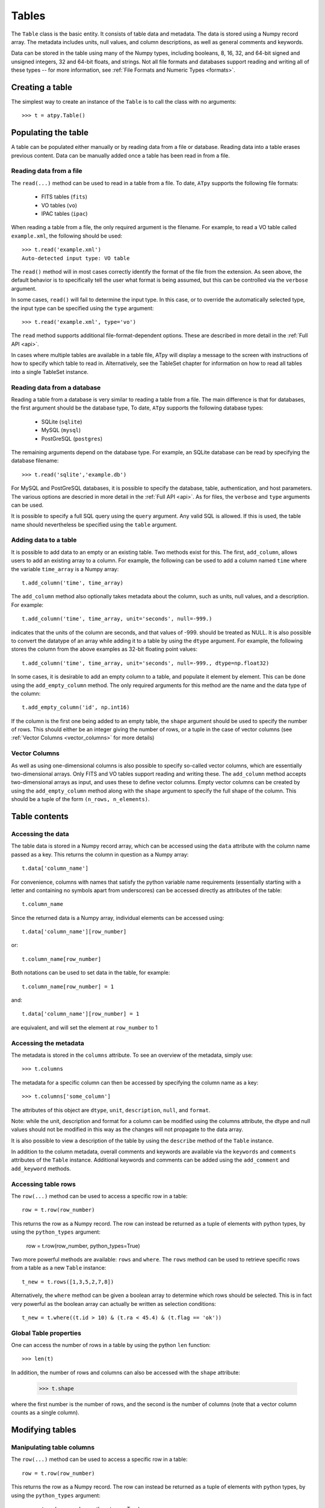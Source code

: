 Tables
======

The ``Table`` class is the basic entity. It consists of table data and metadata. The data is stored using a Numpy record array. The metadata includes units, null values, and column descriptions, as well as general comments and keywords.

Data can be stored in the table using many of the Numpy types, including booleans, 8, 16, 32, and 64-bit signed and unsigned integers, 32 and 64-bit floats, and strings. Not all file formats and databases support reading and writing all of these types -- for more information, see :ref:`File Formats and Numeric Types <formats>`.

Creating a table
----------------

The simplest way to create an instance of the ``Table`` is to call the class with no arguments::

  >>> t = atpy.Table()

Populating the table
--------------------

A table can be populated either manually or by reading data from a file or database. Reading data into a table erases previous content. Data can be manually added once a table has been read in from a file.

Reading data from a file
^^^^^^^^^^^^^^^^^^^^^^^^

The ``read(...)`` method can be used to read in a table from a file. To date, ``ATpy`` supports the following file formats:

  * FITS tables (``fits``)
  * VO tables (``vo``)
  * IPAC tables (``ipac``)
  
When reading a table from a file, the only required argument is the filename. For example, to read a VO table called ``example.xml``, the following should be used::

  >>> t.read('example.xml')
  Auto-detected input type: VO table
  
The ``read()`` method will in most cases correctly identify the format of the file from the extension. As seen above, the default behavior is to specifically tell the user what format is being assumed, but this can be controlled via the ``verbose`` argument.
  
In some cases, ``read()`` will fail to determine the input type. In this case, or to override the automatically selected type, the input type can be specified using the ``type`` argument::

  >>> t.read('example.xml', type='vo')

The ``read`` method supports additional file-format-dependent options. These are described in more detail in the :ref:`Full API <api>`.

In cases where multiple tables are available in a table file, ATpy will display a message to the screen with instructions of how to specify which table to read in. Alternatively, see the TableSet chapter for information on how to read all tables into a single TableSet instance.

Reading data from a database
^^^^^^^^^^^^^^^^^^^^^^^^^^^^

Reading a table from a database is very similar to reading a table from a file. The main difference is that for databases, the first argument should be the database type, To date, ``ATpy`` supports the following database types:

  * SQLite (``sqlite``)
  * MySQL (``mysql``)
  * PostGreSQL (``postgres``)
 
The remaining arguments depend on the database type. For example, an SQLite database can be read by specifying the database filename::

  >>> t.read('sqlite','example.db')

For MySQL and PostGreSQL databases, it is possible to specify the database, table, authentication, and host parameters. The various options are descried in more detail in the :ref:`Full API <api>`. As for files, the ``verbose`` and ``type`` arguments can be used.

It is possible to specify a full SQL query using the ``query`` argument. Any valid SQL is allowed. If this is used, the table name should nevertheless be specified using the ``table`` argument.

Adding data to a table
^^^^^^^^^^^^^^^^^^^^^^

It is possible to add data to an empty or an existing table. Two methods exist for this. The first, ``add_column``, allows users to add an existing array to a column. For example, the following can be used to add a column named ``time`` where the variable ``time_array`` is a Numpy array::

  t.add_column('time', time_array)
  
The ``add_column`` method also optionally takes metadata about the column, such as units, null values, and a description. For example::

  t.add_column('time', time_array, unit='seconds', null=-999.)
  
indicates that the units of the column are seconds, and that values of -999. should be treated as NULL. It is also possible to convert the datatype of an array while adding it to a table by using the ``dtype`` argument. For example, the following stores the column from the above examples as 32-bit floating point values::

  t.add_column('time', time_array, unit='seconds', null=-999., dtype=np.float32)
  
In some cases, it is desirable to add an empty column to a table, and populate it element by element. This can be done using the ``add_empty_column`` method. The only required arguments for this method are the name and the data type of the column::


  t.add_empty_column('id', np.int16)
  
If the column is the first one being added to an empty table, the ``shape`` argument should be used to specify the number of rows. This should either be an integer giving the number of rows, or a tuple in the case of vector columns (see :ref:`Vector Columns <vector_columns>` for more details)


Vector Columns
^^^^^^^^^^^^^^

.. _vector_columns:

As well as using one-dimensional columns is also possible to specify so-called vector columns, which are essentially two-dimensional arrays. Only FITS and VO tables support reading and writing these. The ``add_column`` method accepts two-dimensional arrays as input, and uses these to define vector columns. Empty vector columns can be created by using the ``add_empty_column`` method along with the ``shape`` argument to specify the full shape of the column. This should be a tuple of the form ``(n_rows, n_elements)``.

Table contents
--------------

Accessing the data
^^^^^^^^^^^^^^^^^^

The table data is stored in a Numpy record array, which can be accessed using the ``data`` attribute with the column name passed as a key. This returns the column in question as a Numpy array::

  t.data['column_name']
  
For convenience, columns with names that satisfy the python variable name requirements (essentially starting with a letter and containing no symbols apart from underscores) can be accessed directly as attributes of the table::

  t.column_name
  
Since the returned data is a Numpy array, individual elements can be accessed using::

  t.data['column_name'][row_number]
  
or::

  t.column_name[row_number]
  
Both notations can be used to set data in the table, for example::

  t.column_name[row_number] = 1
  
and::

  t.data['column_name'][row_number] = 1
  
are equivalent, and will set the element at ``row_number`` to 1

Accessing the metadata
^^^^^^^^^^^^^^^^^^^^^^

The metadata is stored in the ``columns`` attribute. To see an overview of the metadata, simply use::

  >>> t.columns
  
The metadata for a specific column can then be accessed by specifying the column name as a key::

  >>> t.columns['some_column']
  
The attributes of this object are ``dtype``, ``unit``, ``description``, ``null``, and ``format``.

Note: while the unit, description and format for a column can be modified using the columns attribute, the dtype and null values should not be modified in this way as the changes will not propagate to the data array.

It is also possible to view a description of the table by using the ``describe`` method of the ``Table`` instance.

In addition to the column metadata, overall comments and keywords are available via the ``keywords`` and ``comments`` attributes of the ``Table`` instance. Additional keywords and comments can be added using the ``add_comment`` and ``add_keyword`` methods.

Accessing table rows
^^^^^^^^^^^^^^^^^^^^

The ``row(...)`` method can be used to access a specific row in a table::

  row = t.row(row_number)
  
This returns the row as a Numpy record. The row can instead be returned as a tuple of elements with python types, by using the ``python_types`` argument:

  row = t.row(row_number, python_types=True)
  
Two more powerful methods are available: ``rows`` and ``where``. The ``rows`` method can be used to retrieve specific rows from a table as a new ``Table`` instance::

  t_new = t.rows([1,3,5,2,7,8])
  
Alternatively, the ``where`` method can be given a boolean array to determine which rows should be selected. This is in fact very powerful as the boolean array can actually be written as selection conditions::

  t_new = t.where((t.id > 10) & (t.ra < 45.4) & (t.flag == 'ok'))
  

Global Table properties
^^^^^^^^^^^^^^^^^^^^^^^

One can access the number of rows in a table by using the python ``len`` function::

  >>> len(t)

In addition, the number of rows and columns can also be accessed with the ``shape`` attribute:

  >>> t.shape

where the first number is the number of rows, and the second is the number of columns (note that a vector column counts as a single column).
  
Modifying tables
----------------

Manipulating table columns
^^^^^^^^^^^^^^^^^^^^^^^^^^

The ``row(...)`` method can be used to access a specific row in a table::

  row = t.row(row_number)
  
This returns the row as a Numpy record. The row can instead be returned as a tuple of elements with python types, by using the ``python_types`` argument:

  row = t.row(row_number, python_types=True)
  
Two more powerful methods are available: ``rows`` and ``where``. The ``rows`` method can be used to retrieve specific rows from a table as a new ``Table`` instance::

  t_new = t.rows([1,3,5,2,7,8])
  
Alternatively, the ``where`` method can be given a boolean array to determine which rows should be selected. This is in fact very powerful as the boolean array can actually be written as selection conditions::

  t_new = t.where((t.id > 10) & (t.ra < 45.4) & (t.flag == 'ok'))

Columns can also be renamed and removed. To do this, one can use the ``remove_column``, ``remove_columns``, ``keep_columns`` and ``rename_column`` methods. For example, to rename a column ``time`` to ``space``, one can use::

  >>> t.rename_column('time','space')

The ``keep_columns`` essentially acts in the opposite way to ``remove_columns`` - it is used to specify which subset of the columns to not remove, which can be useful for extracting specific columns from a large table. For more information, see the full API.

Combining tables
^^^^^^^^^^^^^^^^

Given two ``Table`` instances with the same column metadata, and the same number of columns, one table can be added to the other via the ``append`` method.



Writing the data to a file
--------------------------

Writing data to files or databases is done through the ``write`` method. The arguments to this method are very similar to that of the ``read`` data. The only main difference is that the ``write`` method can take an ``overwrite`` argument that specifies whether or not to overwrite existing files.

